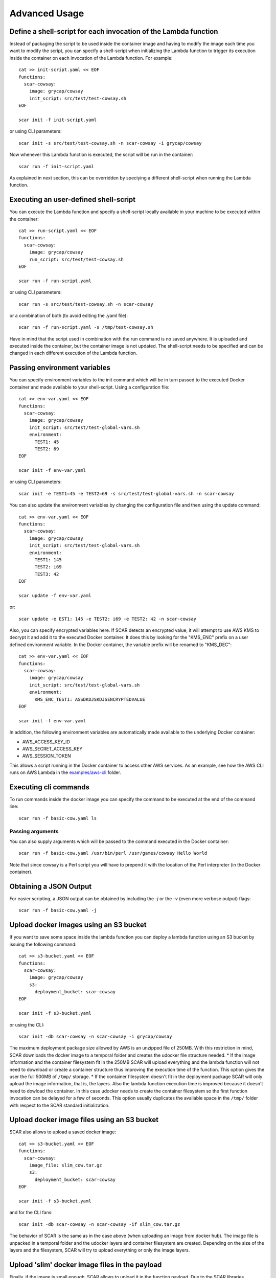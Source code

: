 Advanced Usage
==============

Define a shell-script for each invocation of the Lambda function
----------------------------------------------------------------

Instead of packaging the script to be used inside the container image and having to modify the image each time you want to modify the script, you can specify a shell-script when initializing the Lambda function to trigger its execution inside the container on each invocation of the Lambda function. For example::

  cat >> init-script.yaml << EOF
  functions:
    scar-cowsay:
      image: grycap/cowsay
      init_script: src/test/test-cowsay.sh
  EOF

  scar init -f init-script.yaml

or using CLI parameters::

  scar init -s src/test/test-cowsay.sh -n scar-cowsay -i grycap/cowsay

Now whenever this Lambda function is executed, the script will be run in the container::

  scar run -f init-script.yaml

As explained in next section, this can be overridden by speciying a different shell-script when running the Lambda function.


Executing an user-defined shell-script
--------------------------------------

You can execute the Lambda function and specify a shell-script locally available in your machine to be executed within the container::

  cat >> run-script.yaml << EOF
  functions:
    scar-cowsay:
      image: grycap/cowsay
      run_script: src/test/test-cowsay.sh
  EOF

  scar run -f run-script.yaml

or using CLI parameters::

  scar run -s src/test/test-cowsay.sh -n scar-cowsay

or a combination of both (to avoid editing the .yaml file)::

  scar run -f run-script.yaml -s /tmp/test-cowsay.sh

Have in mind that the script used in combination with the run command is no saved anywhere. It is uploaded and executed inside the container, but the container image is not updated. The shell-script needs to be specified and can be changed in each different execution of the Lambda function.


Passing environment variables
-----------------------------

You can specify environment variables to the init command which will be in turn passed to the executed Docker container and made available to your shell-script.
Using a configuration file::

  cat >> env-var.yaml << EOF
  functions:
    scar-cowsay:
      image: grycap/cowsay
      init_script: src/test/test-global-vars.sh
      environment:
        TEST1: 45
        TEST2: 69
  EOF

  scar init -f env-var.yaml

or using CLI parameters::

  scar init -e TEST1=45 -e TEST2=69 -s src/test/test-global-vars.sh -n scar-cowsay

You can also update the environment variables by changing the configuration file and then using the update command::

  cat >> env-var.yaml << EOF
  functions:
    scar-cowsay:
      image: grycap/cowsay
      init_script: src/test/test-global-vars.sh
      environment:
        TEST1: 145
        TEST2: i69
        TEST3: 42
  EOF

  scar update -f env-var.yaml

or::

  scar update -e EST1: 145 -e TEST2: i69 -e TEST2: 42 -n scar-cowsay  


Also, you can specify encrypted variables here. If SCAR detects an encrypted value, it will attempt to use AWS KMS to decrypt it and add it to the executed Docker container. It does this by looking for the "KMS_ENC" prefix on a user defined environment variable. In the Docker container, the variable prefix will be renamed to "KMS_DEC"::

  cat >> env-var.yaml << EOF
  functions:
    scar-cowsay:
      image: grycap/cowsay
      init_script: src/test/test-global-vars.sh
      environment:
        KMS_ENC_TEST1: ASSDKDJSKDJSENCRYPTEDVALUE
  EOF

  scar init -f env-var.yaml


In addition, the following environment variables are automatically made available to the underlying Docker container:

* AWS_ACCESS_KEY_ID
* AWS_SECRET_ACCESS_KEY
* AWS_SESSION_TOKEN

This allows a script running in the Docker container to access other AWS services. As an example, see how the AWS CLI runs on AWS Lambda in the `examples/aws-cli <https://github.com/grycap/scar/tree/master/examples/aws-cli>`_ folder.


Executing cli commands
----------------------

To run commands inside the docker image you can specify the command to be executed at the end of the command line::

  scar run -f basic-cow.yaml ls


Passing arguments
^^^^^^^^^^^^^^^^^

You can also supply arguments which will be passed to the command executed in the Docker container::

  scar run -f basic-cow.yaml /usr/bin/perl /usr/games/cowsay Hello World

Note that since cowsay is a Perl script you will have to prepend it with the location of the Perl interpreter (in the Docker container).


Obtaining a JSON Output
-----------------------

For easier scripting, a JSON output can be obtained by including the `-j` or the `-v` (even more verbose output) flags::

  scar run -f basic-cow.yaml -j

Upload docker images using an S3 bucket
---------------------------------------

If you want to save some space inside the lambda function you can deploy a lambda function using an S3 bucket by issuing the following command::

  cat >> s3-bucket.yaml << EOF
  functions:
    scar-cowsay:
      image: grycap/cowsay
      s3:
        deployment_bucket: scar-cowsay
  EOF

  scar init -f s3-bucket.yaml

or using the CLI::

  scar init -db scar-cowsay -n scar-cowsay -i grycap/cowsay

The maximum deployment package size allowed by AWS is an unzipped file of 250MB. With this restriction in mind, SCAR downloads the docker image to a temporal folder and creates the udocker file structure needed. 
* If the image information and the container filesystem fit in the 250MB SCAR will upload everything and the lambda function will not need to download or create a container structure thus improving the execution time of the function. This option gives the user the full 500MB of ``/tmp/`` storage.
* If the container filesystem doesn't fit in the deployment package SCAR will only upload the image information, that is, the layers. Also the lambda function execution time is improved because it doesn't need to dowload the container. In this case udocker needs to create the container filesystem so the first function invocation can be delayed for a few of seconds. This option usually duplicates the available space in the ``/tmp/`` folder with respect to the SCAR standard initialization.

Upload docker image files using an S3 bucket
--------------------------------------------

SCAR also allows to upload a saved docker image::

  cat >> s3-bucket.yaml << EOF
  functions:
    scar-cowsay:
      image_file: slim_cow.tar.gz
      s3:
        deployment_bucket: scar-cowsay
  EOF

  scar init -f s3-bucket.yaml

and for the CLI fans::

  scar init -db scar-cowsay -n scar-cowsay -if slim_cow.tar.gz

The behavior of SCAR is the same as in the case above (when uploading an image from docker hub). The image file is unpacked in a temporal folder and the udocker layers and container filesystem are created. Depending on the size of the layers and the filesystem, SCAR will try to upload everything or only the image layers.  

Upload 'slim' docker image files in the payload
-----------------------------------------------

Finally, if the image is small enough, SCAR allows to upload it in the function payload. Due to the SCAR libraries weighting ~10MB, the maximum size of the image uploaded using this method should not be bigger than ~40MB::

  cat >> slim-image.yaml << EOF
  functions:
    scar-cowsay:
      image_file: slimcow.tar.gz
  EOF

  scar init -f slim-image.yaml

To help with the creation of slim images, you can use `minicon <https://github.com/grycap/minicon>`_. Minicon is a general tool to analyze applications and executions of these applications to obtain a filesystem that contains all the dependencies that have been detected. By using minicon the size of the cowsay image was reduced from 170MB to 11MB.
